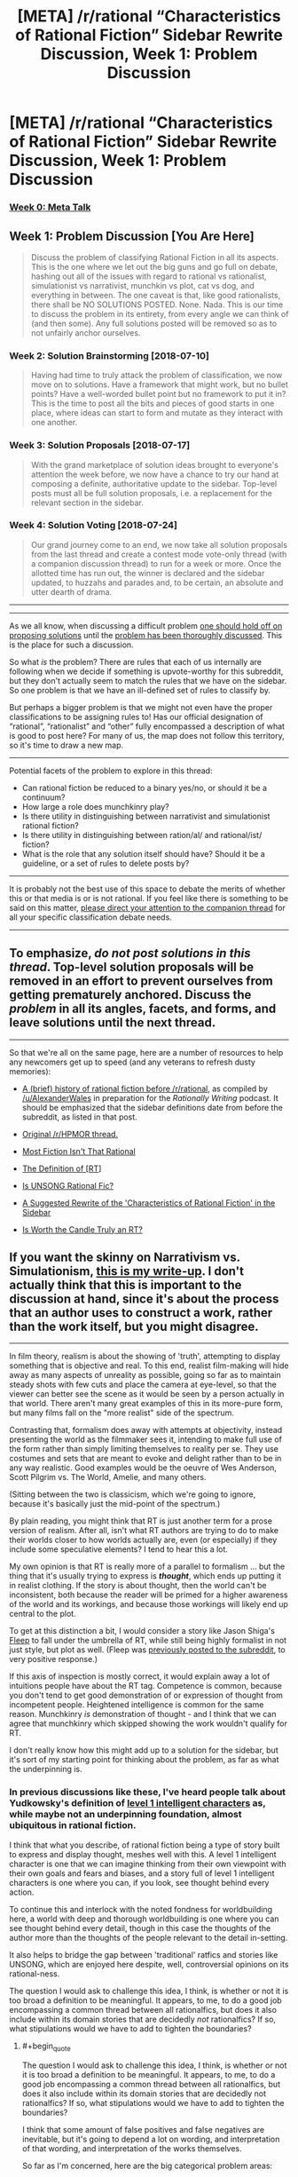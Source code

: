 #+TITLE: [META] /r/rational “Characteristics of Rational Fiction” Sidebar Rewrite Discussion, Week 1: Problem Discussion

* [META] /r/rational “Characteristics of Rational Fiction” Sidebar Rewrite Discussion, Week 1: Problem Discussion
:PROPERTIES:
:Author: ketura
:Score: 41
:DateUnix: 1530637039.0
:END:
*** [[https://www.reddit.com/r/rational/comments/8u1vzj/meta_rrational_characteristics_of_rational][Week 0: Meta Talk]]
    :PROPERTIES:
    :CUSTOM_ID: week-0-meta-talk
    :END:
** Week 1: Problem Discussion [You Are Here]
   :PROPERTIES:
   :CUSTOM_ID: week-1-problem-discussion-you-are-here
   :END:

#+begin_quote
  Discuss the problem of classifying Rational Fiction in all its aspects.  This is the one where we let out the big guns and go full on debate, hashing out all of the issues with regard to rational vs rationalist, simulationist vs narrativist, munchkin vs plot, cat vs dog, and everything in between.  The one caveat is that, like good rationalists, there shall be NO SOLUTIONS POSTED. None. Nada. This is our time to discuss the problem in its entirety, from every angle we can think of (and then some). Any full solutions posted will be removed so as to not unfairly anchor ourselves.
#+end_quote

*** Week 2: Solution Brainstorming [2018-07-10]
    :PROPERTIES:
    :CUSTOM_ID: week-2-solution-brainstorming-2018-07-10
    :END:

#+begin_quote
  Having had time to truly attack the problem of classification, we now move on to solutions.  Have a framework that might work, but no bullet points? Have a well-worded bullet point but no framework to put it in?  This is the time to post all the bits and pieces of good starts in one place, where ideas can start to form and mutate as they interact with one another.
#+end_quote

*** Week 3: Solution Proposals [2018-07-17]
    :PROPERTIES:
    :CUSTOM_ID: week-3-solution-proposals-2018-07-17
    :END:

#+begin_quote
  With the grand marketplace of solution ideas brought to everyone's attention the week before, we now have a chance to try our hand at composing a definite, authoritative update to the sidebar.  Top-level posts must all be full solution proposals, i.e. a replacement for the relevant section in the sidebar.
#+end_quote

*** Week 4: Solution Voting [2018-07-24]
    :PROPERTIES:
    :CUSTOM_ID: week-4-solution-voting-2018-07-24
    :END:

#+begin_quote
  Our grand journey come to an end, we now take all solution proposals from the last thread and create a contest mode vote-only thread (with a companion discussion thread) to run for a week or more.  Once the allotted time has run out, the winner is declared and the sidebar updated, to huzzahs and parades and, to be certain, an absolute and utter dearth of drama.
#+end_quote

--------------

--------------

As we all know, when discussing a difficult problem [[https://www.lesswrong.com/posts/uHYYA32CKgKT3FagE/hold-off-on-proposing-solutions][one should hold off on proposing solutions]] until the [[http://www.hpmor.com/chapter/25#Act_4][problem has been thoroughly discussed]].  This is the place for such a discussion.

So what /is/ the problem?  There are rules that each of us internally are following when we decide if something is upvote-worthy for this subreddit, but they don't actually seem to match the rules that we have on the sidebar.  So one problem is that we have an ill-defined set of rules to classify by.

But perhaps a bigger problem is that we might not even have the proper classifications to be assigning rules to!  Has our official designation of “rational”, “rationalist” and “other” fully encompassed a description of what is good to post here?  For many of us, the map does not follow this territory, so it's time to draw a new map.

--------------

Potential facets of the problem to explore in this thread:

- Can rational fiction be reduced to a binary yes/no, or should it be a continuum?
- How large a role does munchkinry play?
- Is there utility in distinguishing between narrativist and simulationist rational fiction?
- Is there utility in distinguishing between ration/al/ and rational/ist/ fiction?
- What is the role that any solution itself should have?  Should it be a guideline, or a set of rules to delete posts by?

--------------

It is probably not the best use of this space to debate the merits of whether this or that media is or is not rational.  If you feel like there is something to be said on this matter, [[https://www.reddit.com/r/rational/comments/8vtsyb/meta_rrational_characteristics_of_rational][please direct your attention to the companion thread]] for all your specific classification debate needs.

--------------

** To emphasize, /do not post solutions in this thread/.  Top-level solution proposals will be removed in an effort to prevent ourselves from getting prematurely anchored.  Discuss the /problem/ in all its angles, facets, and forms, and leave solutions until the next thread.
   :PROPERTIES:
   :CUSTOM_ID: to-emphasize-do-not-post-solutions-in-this-thread.-top-level-solution-proposals-will-be-removed-in-an-effort-to-prevent-ourselves-from-getting-prematurely-anchored.-discuss-the-problem-in-all-its-angles-facets-and-forms-and-leave-solutions-until-the-next-thread.
   :END:

--------------

So that we're all on the same page, here are a number of resources to help any newcomers get up to speed (and any veterans to refresh dusty memories):

- [[https://www.reddit.com/r/rational/comments/4s4mez/rationally_writing_episode_0_history/d57g3z0/][A (brief) history of rational fiction before /r/rational]], as compiled by [[/u/AlexanderWales]] in preparation for the /Rationally Writing/ podcast.  It should be emphasized that the sidebar definitions date from before the subreddit, as listed in that post.

- [[https://www.reddit.com/r/HPMOR/comments/1rkkam/in_light_of_the_recent_slew_of_recommendations/][Original /r/HPMOR thread.]]

- [[https://www.reddit.com/r/rational/comments/2jmwwq/most_fiction_isnt_that_rational/][Most Fiction Isn't That Rational]]

- [[https://www.reddit.com/r/rational/comments/6gd97l/meta_the_definition_of_rt/][The Definition of [RT]]]

- [[https://www.reddit.com/r/rational/comments/4sv6te/meta_is_unsong_rational_fic/][Is UNSONG Rational Fic?]]

- [[https://www.reddit.com/r/rational/comments/6s2cad/meta_a_suggested_rewrite_of_the_characteristics/][A Suggested Rewrite of the 'Characteristics of Rational Fiction' in the Sidebar]]

- [[https://www.reddit.com/r/rational/comments/8t6lw4/rt_is_worth_the_candle_truly_an_rt/][Is Worth the Candle Truly an RT?]]


** If you want the skinny on *Narrativism vs. Simulationism*, [[https://docs.google.com/document/d/1m9AfeqVGDHDY5ldctk444LNCt4V33ffl2DWCqQo7zLc/edit?usp=sharing][this is my write-up]]. I don't actually think that this is important to the discussion at hand, since it's about the process that an author uses to construct a work, rather than the work itself, but you might disagree.

--------------

In film theory, realism is about the showing of 'truth', attempting to display something that is objective and real. To this end, realist film-making will hide away as many aspects of unreality as possible, going so far as to maintain steady shots with few cuts and place the camera at eye-level, so that the viewer can better see the scene as it would be seen by a person actually in that world. There aren't many great examples of this in its more-pure form, but many films fall on the "more realist" side of the spectrum.

Contrasting that, formalism does away with attempts at objectivity, instead presenting the world as the filmmaker sees it, intending to make full use of the form rather than simply limiting themselves to reality per se. They use costumes and sets that are meant to evoke and delight rather than to be in any way realistic. Good examples would be the oeuvre of Wes Anderson, Scott Pilgrim vs. The World, Amelie, and many others.

(Sitting between the two is classicism, which we're going to ignore, because it's basically just the mid-point of the spectrum.)

By plain reading, you might think that RT is just another term for a prose version of realism. After all, isn't what RT authors are trying to do to make their worlds closer to how worlds actually are, even (or especially) if they include some speculative elements? I tend to hear this a lot.

My own opinion is that RT is really more of a parallel to formalism ... but the thing that it's usually trying to express is */thought/*, which ends up putting it in realist clothing. If the story is about thought, then the world can't be inconsistent, both because the reader will be primed for a higher awareness of the world and its workings, and because those workings will likely end up central to the plot.

To get at this distinction a bit, I would consider a story like Jason Shiga's [[http://www.shigabooks.com/fleep.php][Fleep]] to fall under the umbrella of RT, while still being highly formalist in not just style, but plot as well. (Fleep was [[https://www.reddit.com/r/rational/comments/2eld3m/fleep_a_man_wakes_in_a_strange_phone_booth/][previously posted to the subreddit]], to very positive response.)

If this axis of inspection is mostly correct, it would explain away a lot of intuitions people have about the RT tag. Competence is common, because you don't tend to get good demonstration of or expression of thought from incompetent people. Heightened intelligence is common for the same reason. Munchkinry /is/ demonstration of thought - and I think that we can agree that munchkinry which skipped showing the work wouldn't qualify for RT.

I don't really know how this might add up to a solution for the sidebar, but it's sort of my starting point for thinking about the problem, as far as what the underpinning is.
:PROPERTIES:
:Author: alexanderwales
:Score: 17
:DateUnix: 1530638220.0
:END:

*** In previous discussions like these, I've heard people talk about Yudkowsky's definition of [[http://yudkowsky.tumblr.com/writing/level1intelligent][level 1 intelligent characters]] as, while maybe not an underpinning foundation, almost ubiquitous in rational fiction.

I think that what you describe, of rational fiction being a type of story built to express and display thought, meshes well with this. A level 1 intelligent character is one that we can imagine thinking from their own viewpoint with their own goals and fears and biases, and a story full of level 1 intelligent characters is one where you can, if you look, see thought behind every action.

To continue this and interlock with the noted fondness for worldbuilding here, a world with deep and thorough worldbuilding is one where you can see thought behind every detail, though in this case the thoughts of the author more than the thoughts of the people relevant to the detail in-setting.

It also helps to bridge the gap between 'traditional' ratfics and stories like UNSONG, which are enjoyed here despite, well, controversial opinions on its rational-ness.

The question I would ask to challenge this idea, I think, is whether or not it is too broad a definition to be meaningful. It appears, to me, to do a good job encompassing a common thread between all rationalfics, but does it also include within its domain stories that are decidedly /not/ rationalfics? If so, what stipulations would we have to add to tighten the boundaries?
:PROPERTIES:
:Author: InfernoVulpix
:Score: 11
:DateUnix: 1530643753.0
:END:

**** #+begin_quote
  The question I would ask to challenge this idea, I think, is whether or not it is too broad a definition to be meaningful. It appears, to me, to do a good job encompassing a common thread between all rationalfics, but does it also include within its domain stories that are decidedly not rationalfics? If so, what stipulations would we have to add to tighten the boundaries?
#+end_quote

I think that some amount of false positives and false negatives are inevitable, but it's going to depend a lot on wording, and interpretation of that wording, and interpretation of the works themselves.

So far as I'm concerned, here are the big categorical problem areas:

- Author tracts espousing a particular philosophy or issue position, especially when done Socratically
- Historical (or other "realist") fiction
- Sherlock Holmes
- Works with good worldbuilding which mostly sits in the background of the actual plot and characters
- Works with inconsistent levels of RT
- [[https://tvtropes.org/pmwiki/pmwiki.php/Main/FairPlayWhodunnit][Fair-Play Whodunnits]]

(Note that these are just the areas I think are definitionally thorny.)

If we define RT as being (primarily) about form, rather than subject matter, plot, or characters directly, we can make a better sliding scale, I think. Most stuff in the mystery genre gets excluded, because most are about the accumulation of information and evidence, rather than the application of thought to the problem - though there's allowance for specific works which /are/ about that. Intelligent characters who solve things with their intelligence without that intelligence actually being displayed or followed (Reed Richards, Iron Man, Sherlock Holmes) get cut out, regardless of how plausible or rule-following that off-camera intelligence might be.
:PROPERTIES:
:Author: alexanderwales
:Score: 6
:DateUnix: 1530667601.0
:END:

***** #+begin_quote

  - [[https://tvtropes.org/pmwiki/pmwiki.php/Main/FairPlayWhodunnit][Fair-Play Whodunnits]]
#+end_quote

I don't have any comments on your main point, but I would consider Fair-Play Whodunnits to be rational fiction or at least close enough to it that we shouldn't bother trying to craft our definition to exclude them.

The obvious caveat here is that I'm talking about a true Fair-Play Whodunnit, the TV-Tropes examples list is, as per usual, largely filled with things that are not examples of the trope.
:PROPERTIES:
:Author: Silver_Swift
:Score: 4
:DateUnix: 1530706227.0
:END:

****** I don't think that we should craft a definition that intentionally excludes them, but I think a True Definition will exclude most of them without actually having to try, because I don't think they're usually what we mean when we say "rational fiction", in the same way that I think "realist" works wouldn't be what we mean either.

I do enjoy Agatha Christie, but her books really don't seem to use the same part of the brain as other works that are definitively within the canon of accepted rational fiction. They don't produce the same feelings when read, I guess, at least for me. I'd be interested to know if other peoples' experience differs, beyond the categorical/definitional question.
:PROPERTIES:
:Author: alexanderwales
:Score: 2
:DateUnix: 1530844078.0
:END:


*** I think this is an intriguing way to classify many common problems. I have difficulties coming up with problematic examples.

What about stories that focus not on individual characters but rather on entire societies? Say, a story that shows (through various protagonists) a society evolving (in a consistent, well thought-out fashion) towards a transhumanistic ideal? Not a lot of thinking to be had there (some key-decisions maybe, but I am thinking of the large-scale stuff being more central).
:PROPERTIES:
:Author: suyjuris
:Score: 3
:DateUnix: 1530739587.0
:END:

**** I think my contention would be that classification gets problematic when you start talking about events or characters, rather than the prose itself.

Imagine a story about a detective that talks to a lot of people about a case he's trying to solve, but whose internal thoughts are almost entirely opaque to us, or only very vaguely guessable by the questions that he asks and the actions that he takes. When you get to the end of the work, the detective says "Ah ha! I've got it!" and then explains how he arrived at the solution.

Now imagine that /same/ story, with all the same dialogue and plot beats, but we follow the detective's line of thinking the entire way through, and when he says "Ah ha! I've got it!", that's the product of all the thought that you've seen on display across the pages.

I don't think that I would put forth that the first example ought to be outright disqualified, but the second definitely seems like more what we mean when we use the RT tag.

(Obviously you could turn the second story into the first, but you couldn't necessarily turn the first story into the second, because it might be that the plot beats, characterization, etc. weren't written the way they were because of honest attempts at writing internal thoughts, and instead were more motivated by the author wanting to conceal things from the reader for that "Ah ha!" moment at the end. And there would be some obvious problems with pacing and narrative structure in moving between the two, so I'm not saying that it would be a good idea.)

As far as this goes toward answering your question ... I can imagine someone working really hard on a hard science fiction transhumanist setting, and then writing a novel set there which was nothing more than petty drama between characters. I can imagine that would go over with the audience on this subreddit fairly well, in part due to genre preferences, and in part due to the value placed on worldbuilding, but it's not what I would classify as rational fiction if the work and thought that went into the setting is all background to an actual text that has none of that thought on display, except, perhaps, by inference.
:PROPERTIES:
:Author: alexanderwales
:Score: 4
:DateUnix: 1530745517.0
:END:


*** Hypothesis: there's a potential superstimulus that one could create for this “formalism of thought,” such that the resulting work would delight the members of this community, even though it was objectively bad by any other measure of fiction. Something that might be described as “ASMR video: the inside of someone's head when working out a difficult problem.”

It might be important to distinguish whether the community cares “what's good for it” (i.e. cares about its RT fiction being /good fiction/), or whether we're just here to suck the thinky juices out of works, whatever their quality.

By analogy to non-fiction prose: the Sequences, SSC blog posts, etc. are “rationalist prose”---but what percentage of people here read them to grow/discuss/etc.; and what percentage just read them as a communally-anointed font of insight porn?

If there are large numbers of both groups, it might be better to serve their needs separately, rather than to ask what we all, collectively, want.
:PROPERTIES:
:Author: derefr
:Score: 2
:DateUnix: 1530917079.0
:END:


*** The start of enter the void seems like a good example of realism. You even blink with the character
:PROPERTIES:
:Author: RMcD94
:Score: 1
:DateUnix: 1530660870.0
:END:


** What do we do with professionally-published works? Especially ones that are realistic or historical fiction?

Celia Grant's "[[https://www.amazon.com/gp/product/0553593838][A Lady Awakened]]" is a historical romance with a level-headed protagonist. The characters seem about as [[http://yudkowsky.tumblr.com/writing/level1intelligent][Level 1 intelligent]] as the characters in the works that get frequently posted here.

Even though the characters are mostly rational, I wouldn't expect books like "A Lady Awakened" to be a particularly popular among the subreddit. Maybe a romance novel would be interesting as a one-off. But in practice, there's a big filter on genre (historical romance vs. fantasy deconstruction) and publication format (book vs web-serial).

This leads to a disconnect.

If we add "... web-published serials about fantasy deconstructions" to the sidebar, we've lost a core idea.

If we don't add that, then we're not really filtering on "is rationalist" but "is interesting to the sub." And, in the latter case, who cares about the precise definition we put on the right hand side?
:PROPERTIES:
:Author: Kinoite
:Score: 14
:DateUnix: 1530646828.0
:END:

*** I would not be against more talk about published works that happen to be rational on this subreddit (or even talking about what parts of such works are rational, as already occasionally happens). I would expect these sort of things to be eclipsed by talk about web serials, mostly because those stories receive updates much more often, but I don't see a reason to exclude them a-priori.

Different genres is a more interesting problem, because I agree with your assessment that historical romance novels are unlikely to be interesting to a majority of the people on this subreddit. I think it's probably still better to not exclude those a-priori either. Just leave it as a known distinction between theory and practice; stories from other genres are absolutely welcome, they'll just stand out a bit as a-typical against all the fantasy/sci-fi stories.

And hey, maybe at some point [[/u/AlexanderWales]] writes a rational Pride and Prejudice fanfic that becomes so popular that in a year or two the entire subreddit is dedicated to rational historical romance novels. I'd be ok with that.
:PROPERTIES:
:Author: Silver_Swift
:Score: 6
:DateUnix: 1530710036.0
:END:

**** Pride and Prejudice wouldn't actually take all that much work to turn into rational fiction (per my own sense of the genre). The plot is more or less fine, the characters are more or less fine, all you'd really need to change is the internal narration, and then make tweaks to the characters to fit. It's already a book that's about social expectations, conflicts of values, updating based on new information, etc., I mostly think that it's the lens that would make most of us say "nope, not rational fiction", rather than the genre or plot.

(Granted, this subreddit definitely has its preferences in terms of genre and plot, but I don't at all think that love stories and regency dramas would be instantly discounted, so long as they took the right form.)
:PROPERTIES:
:Author: alexanderwales
:Score: 3
:DateUnix: 1531086551.0
:END:


*** Perhaps it would be useful to distinguish between "rational" the genre (which "A Lady Awakened" could go in) and "rational" the subreddit, which is primarily web-published serials about fantasy deconstructions. In that case, it could still be good for us to define the genre, and then limit the subreddit to the intersection of the genre and "web-published serials about fantasy."
:PROPERTIES:
:Author: gbear605
:Score: 3
:DateUnix: 1530674373.0
:END:


*** I'd have nothing against published works being discussed here, especially if followed with links to epub torrents.
:PROPERTIES:
:Author: appropriate-username
:Score: 1
:DateUnix: 1530723483.0
:END:

**** Let's not go around promoting illegal (or questionably legal depending on where you live) practices.

Unless there are legal, author approved, ebook torrents going around, of course, but I don't think that is the case for most published works.
:PROPERTIES:
:Author: Silver_Swift
:Score: 2
:DateUnix: 1530725034.0
:END:

***** Why not? If someone who can't pay for it steals a book or someone steals a book but sends a donation to the author, stealing the book wouldn't be immoral. And AFAIK admins don't ban subreddits with no warning for a few comments/posts of this nature.
:PROPERTIES:
:Author: appropriate-username
:Score: 1
:DateUnix: 1530725387.0
:END:

****** #+begin_quote
  If someone who can't pay for it steals a book or someone steals a book but sends a donation to the author, stealing the book wouldn't be immoral.
#+end_quote

True, but I strongly suspect these two cases are not the most common ways ebook torrents get used, especially since ebooks aren't nearly as expensive as (for instance) video games.
:PROPERTIES:
:Author: Silver_Swift
:Score: 2
:DateUnix: 1530728842.0
:END:

******* So then the moral failing lies with someone who used a torrent immorally, not with one who posted the link to it.
:PROPERTIES:
:Author: appropriate-username
:Score: 2
:DateUnix: 1530729151.0
:END:

******** That's a very individualist moral perspective, and you're going to run into a lot of utilitarians here.

Utilitarianism assigns moral weight to someone's actions not just on what they do or what consequences that they intend, but also upon unintended consequences that should have been foreseeable (and willful ignorance is generally not a valid defense, as a foreseeable consequence of that is unforeseen consequences to your actions).

For a utilitarian, posting a link ---knowing that, by doing so, you'll be enabling others, who would not have otherwise committed a moral failing, to do so --- can /absolutely/ be a moral failing in itself.

And, again, although I haven't conducted a survey, I'll make an educated guess and say there are probably more utilitarians than individualists here.
:PROPERTIES:
:Author: Nimelennar
:Score: 6
:DateUnix: 1530739651.0
:END:

********* Wherever those utilitarians think torrenting is a moral failing is a different question, though.
:PROPERTIES:
:Author: melmonella
:Score: 2
:DateUnix: 1530822096.0
:END:


********* So how would a utilitarian only make sure those people who would've never bought the book click their link?
:PROPERTIES:
:Author: appropriate-username
:Score: 0
:DateUnix: 1530745745.0
:END:

********** If there is no practical way to do so they don't. If the choice is between:

1. A world in which both people that can't afford to pay for books and people that can afford to pay but don't want to have access to torrents.
2. A world in which neither of those groups have access to torrents.

Then a good consequential does some reasoning and decides whether the gained utility from providing access to books to the people that can't pay for them is worth the lost utility from writers not getting paid for their work (and there thus being less full time writers and less high quality books).

I think that the group of people that cannot afford to pay €5,- for an ebook is small enough that the balance tips in favor of having more full time writers.
:PROPERTIES:
:Author: Silver_Swift
:Score: 3
:DateUnix: 1530776785.0
:END:


******** That's the old "I don't kill people; I just sell illegal guns to criminals." logic. Said gun dealer isn't morally exempt, though there's most likely debate over how much moral responsibility they hold.
:PROPERTIES:
:Author: Kishoto
:Score: 5
:DateUnix: 1530741723.0
:END:

********* Do you think it'd be fair to say that the majority of the moral failing lies on whoever downloaded a book illegally when they would've otherwise bought it?
:PROPERTIES:
:Author: appropriate-username
:Score: 1
:DateUnix: 1530745659.0
:END:

********** Majority yes, but majority in a sense more along the lines of 65-35 as opposed to 90-10.
:PROPERTIES:
:Author: Kishoto
:Score: 2
:DateUnix: 1530751074.0
:END:


** Hello, author of /Aeromancer/ here!

Let me tell you what brought me here and what nearly drove me away.

Two discussions stick out in my mind for what I consider positive, and then less so. There was a thread about a rational Wakanda, and within there was a brief discussion about how to rationalize it further. The topic was how the choosing of kings was irrational. I loved how someone asked to define why they thought it was irrational, and how it /could/ be defined as rational (warring tribe, the strongest person becomes king & becomes panther simultaneously). The discussion ended in an agreement that the movie demonstrated the flaws of the ascension system, and that to be rational they should have changed it at the end. I liked this discussion a lot because it provided solutions and more meaty stuff (including an attempt to rationalize the opposing side), rather than a simple "it's that way because the plot demanded it!"

The other discussion was regarding Batman: The Dark Knight. If my memory serves me correctly, the statement was that the movie was irrational because the Joker was marked in the "evil for the sake of evil" category. I disliked this train of thought, and don't think a story is immediately irrational because of that. How characters respond to irrationality can make the story even more rational.

I made an account and came to this sub a few months ago because I enjoyed seeing the discussions around MoL and discovered WtC here. I liked how they told their stories. I decided to write my own and post it here.

After posting two chapters, I nearly left lol

I was told that my first chapter was irrational because a motive for a character wasn't expressed (the counselor), and that a magic style happened that wasn't defined earlier in the chapter. (Both of which were brought to attention the next chapter, or at a later chapter.)

For my second chapter, I was told my story was irrational because the characters didn't react to something in a realistic way. I asked to further define what the poster meant, and he simply wanted the character to be angrier or more scared. What's ironic about that is that I had recently come off of a post in [[/r/askreddit][r/askreddit]] regarding the Haiwain Missle Crisis that happened in January. The question? How did people react when they got the news a missile was inbound and could kill them.

The reactions were /so/ different with each person. Some filled their tubs with water, others ran red lights. But then you have the grandma who was making toast, got the message, then asked the grandchild if they wanted jam on the bread. Another person was on the toilet and swiped the message away, thinking "oh well". A third was sleeping, saw the notification, and decided to keep sleeping.

The problem with defining a rational story is that everyone has their own subjective opinion on what it is. It might be better to think of a story along the lines of /how/ rational is it, rather than /is it/ rational. Some people may enjoy an 80% rational fiction and think it belongs here, but another would think otherwise.

(Granted, I don't have a definition on what is considered 80% rational, only that the number /does/ exist in each person, but it varies greatly.)
:PROPERTIES:
:Author: Gelifyal
:Score: 16
:DateUnix: 1530641075.0
:END:

*** #+begin_quote
  The other discussion was regarding Batman: The Dark Knight. If my memory serves me correctly, the statement was that the movie was irrational because the Joker was marked in the "evil for the sake of evil" category. I disliked this train of thought, and don't think a story is immediately irrational because of that. How characters respond to irrationality can make the story even more rational.
#+end_quote

I think this is one of the big weaknesses of the current sidebar definition; it's overspecific. You can /for sure/ write a rational zombie story, as with any Man vs Nature story. You could write a rational story about engineers diagnosing an engine failure! So why, when an antagonist gets added in, do they need to not be just evil? Besides that, the current definitions don't even cut to the core of the problem, because "beliefs and values" can be pretty dumb, and also isomorphic to "evil for the sake of evil". A sadist values the suffering of others; does that make a horror story "more rational" than if the villain's motives are simply unexplained?

Now, I would argue that it's generally good writing to have a well-thought-out antagonist, and if you're writing rational fiction, then the focus of your story probably shouldn't be on the motives of someone who's simply insane ... which cuts out a lot of space to work within. And even if the antagonist is "plain" evil, they need to be /consistent/ in their goals, skills, and methods, as otherwise everything becomes arbitrary and immune from thought.
:PROPERTIES:
:Author: alexanderwales
:Score: 8
:DateUnix: 1530642644.0
:END:

**** I suspect that part of the reason for it to have been on the sidebar in the past is that it helps with the "if you give Frodo a lightsaber, you have to give Sauron a deathstar" thing. If you make Frodo rational, you have to make Sauron rational or else Frodo easily wins. Obviously, there are better ways to make it work besides making the antagonist evil, but it is a tool that many rational fics use (most notable, HPMOR).
:PROPERTIES:
:Author: gbear605
:Score: 6
:DateUnix: 1530673990.0
:END:

***** This is a valid point, but only necessarily a problem with fanfiction, I think.

When writing fanfiction, there already /exists/ a way that the main character can win. If you just buff the MC, (by making them rational) then the villain should, if they aren't buffed in some way, lose even more easily than in the original work, which sorta kills the conflict.

Naturally, this could be solved by buffing the antagonist in other ways, or adding other handicaps to the MC, but making the villain rational has a poetic symmetry to it, and I can see why this is done.

In a world created from scratch where the MC is designed with rational traits to begin with, you could just create a whole different power dynamic from the beginning, which could even more easily not entail rationality for everyone, if you so pleased.
:PROPERTIES:
:Author: Roneitis
:Score: 7
:DateUnix: 1530680314.0
:END:


*** Responding to two of your posts at the same time:

#+begin_quote
  How characters respond to irrationality can make the story even more rational.
#+end_quote

and

#+begin_quote
  A veteran banker who knows the ins and out, have them hold the idiot ball, that is the irrational part that puts me off, not stupid characters.
#+end_quote

I think there is a very important point here: the way we use the word rational when describing stories and the way we use it when describing people in the real world are different. (This is not unusual btw, just look at the Fantasy genre, if you take that name literally, /every/ story would fall into that genre).

Real world people very often act irrational, but they act irrational in realistic ways, not in ways that are convenient for the plot. Of course a rational story can include irrational characters (and almost all of them do), it should just make clear to the reader why the actions of that character are completely reasonable and utterly normal /from the perspective and worldview of that character/.

I think I disagree with you about the Joker, though. The irrationality of the Joker is not the common irrationality that real world people exhibit. The sum total of the Jokers characterization in the movie is that he "just wants to see the world burn". The story does not evoke empathy for the Joker in the way that it does for Two-Face or Ra's Al-Gul (both of whom could, with a little steelmanning, be perfectly valid antagonists for a rational story), it does not allow you to see the world from his perspective and understand why he is doing the things he is doing. We're just supposed to accept that some people are just evil, period.

That's what the current definition in the sidebar is (badly) arguing against and it is something that I think should be reflected in whatever new definition we come up with here.
:PROPERTIES:
:Author: Silver_Swift
:Score: 5
:DateUnix: 1530709016.0
:END:

**** #+begin_quote
  Real world people very often act irrational, but they act irrational in realistic ways...it should just make clear to the reader why the actions of that character are completely reasonable and utterly normal /from the perspective and worldview of that character./
#+end_quote

This is where our definitions start to get subjective. If something is realistic and is completely reasonable, then why would it ever be classified as irrational?

My veteran banker holding the idiot ball example would be something irrational to me. There was no reason for him to be idiotic. But add in a few things, like a recent wife's death, or lack of sleep, then suddenly his idiot ball moment has be /rationalized/, and therefore is no longer irrational. To me, having that plausible reason makes all the difference whether I consider something irrational or not, and whether it pulls me out of the story to say /seriously?/

#+begin_quote
  I think I disagree with you about the Joker...it does not allow you to see the world from his perspective and understand why he is doing the things he is doing
#+end_quote

I believe he wanted to show people that they were as twisted as him (Batman said this during the climax). Even without knowing any other background or sob story, that line of thought intrigued me and never pulled me out of the story to say /really?/
:PROPERTIES:
:Author: Gelifyal
:Score: 6
:DateUnix: 1530713256.0
:END:

***** #+begin_quote
  This is where our definitions start to get subjective. If something is realistic and is completely reasonable, then why would it ever be classified as irrational?
#+end_quote

You touch on something that I think is quite important: For me, being rational and being realistic are very different things, and the latter should not be used as an indicator of the former. Instead, actions should /feel/ realistic, whether or not that is actually the case. Would it be realistic for Voldemort to forget a rune and have his ritual blow up right before his final battle? Sure, mistakes happen and inconvenient timing is not actually that improbable. But it isn't rational, is it?

When I hear what a character is doing, I want to (eventually) think 'Yeah, that makes sense'. It does not really matter whether I can come up with a justification why they would do it (which is rarely difficult), if it does not make sense to me after I have read the whole thing I would not call it rational.
:PROPERTIES:
:Author: suyjuris
:Score: 6
:DateUnix: 1530718614.0
:END:

****** #+begin_quote
  Would it be realistic for Voldemort to forget a rune and have his ritual blow up right before his final battle? Sure, mistakes happen and inconvenient timing is not actually that improbable. But it isn't rational, is it?
#+end_quote

That's in the category of simply bad writing at this stage. It's been said many times that coincidences shouldn't solve problems (but can start them). The final baddie getting nerfed without action from the main character (or previous characterizations) would feel cheap. This applies to all genres.

We may disagree on how we define rational fiction, but the thing we seem to both be saying is that we don't want to step away from a moment in a story and say, "Hmm...really?"

How quickly we disconnect from a story depends on our tolerance level with each piece of work. Hence my original post stating that some may accept an 80% rational novel, while someone else might disconnect even sooner.
:PROPERTIES:
:Author: Gelifyal
:Score: 4
:DateUnix: 1530719733.0
:END:

******* #+begin_quote
  That's in the category of simply bad writing at this stage. It's been said many times that coincidences shouldn't solve problems (but can start them). The final baddie getting nerfed without action from the main character (or previous characterizations) would feel cheap. This applies to all genres.
#+end_quote

True. I do think that less extreme versions of my example appear more commonly in non-rational fiction than in the rational ones, but not because it /is/ unlikely, but rather because it /feels/ arbitrary.

Maybe a better example to show the disconnect would go in the other direction: The protagonist has a clever idea to solve a problem, using the resources that are available to them, with the writer setting up everything well in advance. I'm not talking about some crazy, convoluted scheme, but your good, old, two-step plan. However, a critical, unpredictable misfortune forces them to adapt.

I do not think that throwing obstacles in the form of 'bad luck' in front of the protagonist is necessarily bad writing. Also, it can certainly be realistic; things go wrong without good reason all the time. However, I believe it would not be rational.
:PROPERTIES:
:Author: suyjuris
:Score: 2
:DateUnix: 1530741645.0
:END:

******** #+begin_quote
  I do not think that throwing obstacles in the form of 'bad luck' in front of the protagonist is necessarily bad writing. Also, it can certainly be realistic; things go wrong without good reason all the time. However, I believe it would not be rational.
#+end_quote

The way I read this, you want victories for both the good guys and the bad guys to be earned (ie. be a direct consequence of their actions, rather than coming from a lucky break). Or conversely, all setbacks in a rational story, both for the good guys and the bad guys, are due to enemy action. Is this a fair summary of your position?

If so, how does that work for stories where the antagonist is non-anthropomorphic (like the rational zombie apocalypse story mentioned above), would those stories be disqualified by default?
:PROPERTIES:
:Author: Silver_Swift
:Score: 3
:DateUnix: 1530796754.0
:END:

********* #+begin_quote
  The way I read this, you want victories for both the good guys and the bad guys to be earned [...]. Or conversely, all setbacks in a rational story, both for the good guys and the bad guys, are due to enemy action. Is this a fair summary of your position?
#+end_quote

Yes, I do agree with that sentiment.

#+begin_quote
  If so, how does that work for stories where the antagonist is non-anthropomorphic [...], would those stories be disqualified by default?
#+end_quote

I feel that I do not fully understand your question. In this example, the antagonist (e.g. the zombie horde) would not 'earn' their victories, but the story presumably does not focus on them. The protagonist is free to intelligently overcome the obstacles, which are not posed by an adversary, but rather the environment. So, I would say that earning your victories by beating out an intelligent, non-underpowered anthropomorphic adversary is certainly one way for a story to be rational, but winning against a dumb, overpowered world works fine as well: The solution has to be clever, the problem may be stupid.

If the author chooses to write long parts about the overwhelming force and easy victories of the zombie horde, than those parts would be disqualified.
:PROPERTIES:
:Author: suyjuris
:Score: 3
:DateUnix: 1530812926.0
:END:

********** #+begin_quote
  The solution has to be clever, the problem may be stupid.
#+end_quote

That's what I was asking for and I guess I fully agree with you. From your earlier post I kinda got the impression that you thought rational stories should only be about a battle of wits between smart protagonists and smart antagonists, but that didn't fully click, so I figured I'd ask (maybe I did so in too roundabout a way).
:PROPERTIES:
:Author: Silver_Swift
:Score: 3
:DateUnix: 1530814391.0
:END:


*** #+begin_quote
  How characters respond to irrationality can make the story even more rational.
#+end_quote

Another example is the response to Lee's unwavering nationalism in Waves Arisen, when Naruto sees him just before the ending scene.
:PROPERTIES:
:Author: gbear605
:Score: 5
:DateUnix: 1530673871.0
:END:


*** I have to deal with irrationality at work every day. Because stupid, be stupid. Having an irrational character should not strike you from the list of rationality. You're story needs to recover from it and the main character should still respond rationaly (I recommend loss of alcohol).
:PROPERTIES:
:Author: icesharkk
:Score: 2
:DateUnix: 1530674780.0
:END:

**** Unless my story is Batman, the irrational character doesn't belong to me!

But I found it interesting how you used the phrase "recover" when the idea of an irrational character is introduced. People being stupid isn't irrational if it fits their character. A farmer suddenly working at a bank will still be considered ignorant after a year's experience when compared to the veteran. That is still in the realms of rationality.

A veteran banker who knows the ins and out, have them hold the idiot ball, /that/ is the irrational part that puts me off, not stupid characters.
:PROPERTIES:
:Author: Gelifyal
:Score: 5
:DateUnix: 1530677006.0
:END:


** The most useful portion of the survey thrown together last week was the one-word description portion that asked for people to check as many boxes as they'd like to fill in what they thought should be on the subreddit.

[[https://cdn.discordapp.com/attachments/196309529850281984/463588696663261185/What_one-word_description_describes_the_sort_of_fiction_you_expect_to_find_on_the_subreddit__Select_.png][You can find a pretty graph here.]]

(I didn't put it in the OP due to botched methodology, but if you'd like to see the rest of the results of the survey you can find links [[https://www.reddit.com/r/rational/comments/8vtsyb/meta_rrational_characteristics_of_rational][in the companion thread]]).
:PROPERTIES:
:Author: ketura
:Score: 6
:DateUnix: 1530637064.0
:END:


** Damn it, I meant to prepare this post yesterday and just forgot. So we'll do it live! I think we can all agree that there is such a thing as a "rational story" which makes it stand out from other fiction, otherwise, why are we even here? Therefore, determining the best ways to determine this quality is a worthy goal of the community.

Anyway...

*A Hilariously Brief Overview*

There will be different ideologies present which must be accounted for, such as some users arguing for a definition which measures an idealized but nonexistent rationalfic and other users who desire a definition with specific results when used to measure existing popular stories. There may even be meta-level disagreement about the role of the sidebar and its utility in a subreddit, which I think should be avoided as besides the point. Here's a few ways it could go:

- *Narrow Defintion* argues for a set of definitions and traits, or a single definition, which stories pass or fail. The purpose is to efficiently judge whether or not a story fits according to obvious metric. I don't think this one will fly because it is, unsurprisingly, too narrow in scope and inadequate the task considering the abundant stories available for catalog.

- *Checklist* format tries to give a list of traits which stories may or may not contain. The primary difference between the Narrow and the Checklist is that this are allows stories to seriously violate one or more of these traits and still be judged "rational" if the successfully pass the other tests. This is most similar to the current sidebar and I don't expect it significantly improve the situation. It inevitably leads to bickering over the exact traits and definitions so enshrined and leaves out qualities which were not articulated in those definitions.

- *Whatever Is Most Upvoted*, aka Mob Rule. Not to disparage mobs, but I don't think this is what we are looking for to base the sidebar by sorting by top/all-time and just taking the top ten entries as the gold standard (no offense, MoL).

Notably, those who want the definitions to stay the same are excluded, and should be. As a matter of policy, there should be no option given for inaction, or else it is likely that option will result if the other groups do not come to some sort of compromise.

*II: My Personal Opinion*

[[https://www.reddit.com/r/HPMOR/comments/1rkkam/in_light_of_the_recent_slew_of_recommendations/][I was here before the sub was founded]], so I would like to think I have at least some amount of understanding.

First, I am /not/ sure that there is a major difference between *rational* and *rationalist* fiction. The existing divide is merely an artifact of insufficient data and would not remain if there were 10,000x times as many rationalfics to properly explore the spectrum. However, [[https://www.reddit.com/r/rational/comments/2txg42/metad_they_should_have_sent_a_poet/][I wrote a long time ago]] about my opinion that what makes rational stories rational. It's kind of an alternate view that doesn't work particularly well with the usual traits and definitions, so I can't expect it to be shared by the other users. Essentially, a story, but certainly a rational story, /can have/ and /should have/ a thesis, even if it subtle, emotional, and never actually stated. If this thesis is upheld through the story, it is rational. This is, I think, one of the best ways to generalize the notion of rational fiction outside a tiny internet community with a very specific taste. This metric can works the community loves but doesn't count as rational such as /Worm/ and group it with definitive works like /Methods/. I don't think I'll ever come to love a definiton which divides these two stories which outwardly have so little in common, because for me they certainly possess that "quality" which them stand out fro, the stories I've read. (this may have the side effect of including Tengen Toppa Gurren Lagaan/ I'm not a complaining). I'm sure I'm failing to describe what exactly I mean by this sort of "premis/thesis/conclusion", and I can only say that I have to give it more specifc thought and elaboration, but most of it is in the "They Should Have Sent A Poet" post linked above.

You may respond that "Isn't that just the fallacy of 'Rational Fiction is Good Fiction'?" To which the answer is clearly no. Countless beloved and excelletn stories don't try to stick to a premise and theme.

You may respond that this definition has nothing really to do with the traits currently taken to describe rational fiction. I don't have a strong response to this, other than "I'm sure they will work together". I heard somewhere that the goal of fantasy is to engage you emotionally, while the goal of science fiction is to engage you intellectually. The best rational fiction can do both, but I have yet to be able to articulate how or why. Still working on that part.
:PROPERTIES:
:Author: AmeteurOpinions
:Score: 7
:DateUnix: 1530641098.0
:END:

*** #+begin_quote
  Essentially, a story, but certainly a rational story, can have and should have a thesis, even if it subtle, emotional, and never actually stated
#+end_quote

... I don't see how this has anything to do with the rational genre. If, say, the consistent thesis of The Bible is "Have faith in God" and it sticks to it, I nonetheless don't think it qualities as belonging in the rational genre.
:PROPERTIES:
:Author: ArisKatsaris
:Score: 3
:DateUnix: 1530660224.0
:END:

**** #+begin_quote
  I nonetheless don't think it qualities as belonging in the rational genre.
#+end_quote

*qualifies

I agree but not because of this but because things happen for the purpose of the plot rather than because of anything self-consistent.
:PROPERTIES:
:Author: appropriate-username
:Score: 1
:DateUnix: 1530723613.0
:END:


*** #+begin_quote
  [REDACTED]
#+end_quote

Can you remove this part? Right now we're explicitly not supposed to be coming up with solutions.
:PROPERTIES:
:Author: abcd_z
:Score: 1
:DateUnix: 1530666885.0
:END:

**** Right, that part was from much earlier notes.
:PROPERTIES:
:Author: AmeteurOpinions
:Score: 2
:DateUnix: 1530667366.0
:END:


** *Thoughts on the aspects of the problem:*

- By "rational fiction" most of us, we have a vague sense of what we mean, it being the type of story that shares many of the characteristics we liked in HPMOR and stories inspired by it. But we want a description that can clearly communicate what those sought-after characteristics are, for people who aren't already familiar with the corpus of this vague genre.

- For a newcomer, the description should serve to help them know whether this is the kind of genre they're interested in.

- For an author or possible poster, it should help them know whether the stories they'll be writing/recommending will find a possibly favorable audience here.

*Potential failure modes:*

- Being overly specific -- treating incidental aspects of the works in the genre as if they're crucial aspects of the entire genre. (e.g. does rational fiction even need have intelligent characters, even though all currently known examples thereof do have them?)

- Being overly vague -- having a description that could be said to apply to pretty much most stories.

- Mistargeting the set of characteristics we seek in rational fiction, so that we instead list the characteristics we would seek in /any/ fiction, rather that the characteristics we seek in rational fiction. Unless you're the type of person that only ever enjoys one particular genre, you should be able to imagine a story that falls clearly outside the genre as described and which you nonetheless enjoy greatly. We don't seek to describe /good/ fiction. We seek to describe the /genre/ we like, in accordance with our tastes and preferences, but you should nonetheless be able to conceive examples of the genre you dislike (despite them being unquestionably part of the genre) and non-examples of the genre you love (despite them being unquestionably not parts of it).
:PROPERTIES:
:Author: ArisKatsaris
:Score: 6
:DateUnix: 1530661675.0
:END:

*** I think being too specific would be problematic because we might curtain the growth of the community by excluding valuable stories and authors.

Being too vague would be bad because too many stories would meet the definition, and regardless of how the community grows the stories wouldn't match what is desired.

Similarly, mistargeting the definition wouldn't cause the desired stories to appear.

I notice that the reason I want a good definition for rational stories is so that others will know how to write them and what qualifies (of things already written). I expect a good definition to make more rational stories available to me by growing the community, and a bad one to cause the community to dissolve into things I consider irrelevant, or into nothing at all.

I wonder: are our goals the same in choosing a definition? My goal being "This community thrives and produces content I enjoy." It's obvious we'd all like that, but for choosing a definition it matters that we make sure we are on the same page regarding the goal.

It could be that 'provides a succinct but not authoritative summary for newcomers' is all we need out of the definition, if our goal is reduced to just allowing people to know if they'll like the content here. That goal is reasonable for the sidebar.
:PROPERTIES:
:Author: blasted0glass
:Score: 3
:DateUnix: 1530665869.0
:END:


** I think the definition of rational fiction should focus less on what it actually is and more on what it does, as the current approach is needlessly stiffing. To clarify what I mean, let's look at definition of sci-fi - a genre which still struggles with its own identity. Straight from wikipedia, we have:

#+begin_quote
  Science fiction often explores the potential consequences of scientific and other innovations, and has been called a "literature of ideas".
#+end_quote

And a little bit further down,

#+begin_quote
  Isaac Asimov said: "Science fiction can be defined as that branch of literature which deals with the reaction of human beings to changes in science and technology."
#+end_quote

In both of the above, the answer doesn't tell you what sci-fi /is/ but what it /does/. It gives you the key ideas and questions surrounding the genre.

Looking at the sidebar now, my main problems is with how the definition is stated rather than their spirit. I'll illustrate using the following:

#+begin_example
  The fictional world has consistent rules, and sticks to them.
#+end_example

This applies to probably 90% of all commercially successful fiction. What this is saying is that rational fiction isn't crap, i.e. it's internally consistent. More than that, it's incredibly cut and dry. It doesn't facilitate discussion at all - you can basically dismiss a story as not being rational simply because it isn't fully consistent on a couple of points.

This is a huge problem as when you look at other genre definitions they purposefully don't box themselves in too much. You want a lot of room so that creative people can come up with cool ideas and approaches that you haven't thought of yet, which I think the current systen doesn't provide.
:PROPERTIES:
:Author: haiku_fornification
:Score: 9
:DateUnix: 1530645779.0
:END:

*** I think this is one of the big weaknesses of the current sidebar definition; it's underspecific.

Many of these 'characteristics' are simply aspects of good writing, or broad statements about what values we place on stories without /actually/ being statements about values (which they ought to be, if that's what we're talking about). It would be very easy to write fiction which fits those characteristics, but isn't rational fiction as it would be recognized by readers of this subreddit, which is a good clue that the characteristics are a significant underfit. As one example, a large amount of historical fiction would qualify as rational fiction if you went by the sidebar, with only the third point possibly being disqualifying.

Moreover, it's very easy to circumvent these characteristics, and I've seen people use the arguments a number of times. We say that factions have to be driven into conflict by their differing beliefs and values, but then we say nothing about the complexity of those values, how much they're inspected by the story or known to the reader, etc. You could write the most morally simplistic tale in the world and justify the conflict as being because of beliefs and values rather than "good" and "evil": the antagonist values the suffering of others, that's his character sorted.

From my perspective, the closest that the sidebar gets to actually working is the third point, the "intelligent use of knowledge and resources to solve problems". In other words, problems aren't primarily solved by luck, or by unintelligent use of knowledge and resources. This does the most work to disqualify stories that don't fit the mold ... and I still think that it's underspecific, because "intelligent use" is far too weaselly, especially if that characteristic is going to be doing the heavy lifting.
:PROPERTIES:
:Author: alexanderwales
:Score: 5
:DateUnix: 1530672493.0
:END:

**** #+begin_quote
  Many of these 'characteristics' are simply aspects of good writing
#+end_quote

They're selected aspects of good writing, not simply an attempt to redefine 'good'. Consider vivid and compelling imagery and poetic, gripping choice of words -- such things might be good, and no one will complain about them in their rationalfic. But they're not quite the specific kind of good that people here are focused on.
:PROPERTIES:
:Author: -main
:Score: 2
:DateUnix: 1530800058.0
:END:


*** #+begin_quote
  basically dismiss a story as not being rational simply because it isn't fully consistent on a couple of points.
#+end_quote

What's wrong with wanting a subreddit for stories that are fully consistent on all points?
:PROPERTIES:
:Author: appropriate-username
:Score: 3
:DateUnix: 1530723557.0
:END:

**** Presumably that it would be a very empty subreddit, as being fully consistent on all points is an unrealistically high bar to clear.

Then again [[/u/haiku_fornification]] also implies that 90% of all commercially successful fiction is internally consistent (which does not match my observations btw), so those two statements seem to be contradicting each other.
:PROPERTIES:
:Author: Silver_Swift
:Score: 2
:DateUnix: 1530777532.0
:END:

***** In my opinion consistency can be viewed as a spectrum, based on how much thinking it takes for someone to find an inconsistency, on how big that inconsistency is when found, and on how complicated it would be to postulate a reason that explains the inconsistency away. Characters never using (and never even discussing the possibility of using) an Artifact Of Immortality they found in episode 2 even though they are constantly in mortal danger is one thing. Prices of beer in the local taverns being 1.5 times as high as expected after modeling the whole supply and production chain (over the course of three real life weeks) and accounting for all optimisations that usage of magic would allow for compared to real life is another.
:PROPERTIES:
:Author: melmonella
:Score: 4
:DateUnix: 1530823108.0
:END:

****** I agree with all of that. I think the person you were to replying to was saying that with the current definition you can always argue that a work you don't like isn't rational because the price of beer was 1.5 times higher than it should be in the local tavern.

That's not necessarily a point I agree with, btw (finding a definition that is impossible to misuse is way outside the scope of what we're trying to do here and also quite likely impossible), I was just trying to clarify the argument.
:PROPERTIES:
:Author: Silver_Swift
:Score: 1
:DateUnix: 1530824300.0
:END:

******* I don't think that argument holds well. You aren't omniscient with respect to what happens in the world of the story, and factors outside of your knowledge can account for whatever inconsistencies you see. In fact, they can account even for the largest imaginable inconsistencies - heroes in my Artifact of Immortality example might be mindcontrolled, or had their memories edited to forget the existence of the artifact, or something. In my opinion, the issue is similar to that of postulating more and more [[https://en.wikipedia.org/wiki/Deferent_and_epicycle][epicycles]] as you get more and more accurate astronomic data - eventually your world model simply gets too darn complicated to consider seriously. At that point you either invent a simpler model, decide that evidence is a lie, or make peace with an overly complicated model.

In the context of stories, first would be inventing a single fan theory that in one fell swoop explains 50 inconsistencies across the board, like that Darth Jar Jar thing. If /author/ does that, and shows some factor on-screen that explains all the previous seeming inconsistencies, it's a fairly thematic ratfic moment.

Second, in the context of stories, would be deciding that author did not think the story through and it really is inconsistent. Finally, third option doesn't really exist, since you can argue with an author in a way you can't with Nature.
:PROPERTIES:
:Author: melmonella
:Score: 1
:DateUnix: 1530825619.0
:END:


***** Then we need flair categorizations or a wiki page for how many times someone pointed out an inconsistency in a story. Stories that are below the top 50 or something would be banned from the sub.
:PROPERTIES:
:Author: appropriate-username
:Score: 0
:DateUnix: 1531073587.0
:END:


**** I think this line would be comparable to this: Let's say your favorite movie is The Machinist, for the sake of argument. Great movie, in your opinion. But someone else is like, "Well, at some point, he was wearing shoes, and then in the next scene, in the same place and time, he wasn't wearing shoes. So it is a bad movie."

I think that the "basically dismiss a story as not being rational simply because it isn't fully consistent on a couple of points." is referring to an example like that, but in literary form.

At least that was how I saw it.
:PROPERTIES:
:Author: ianstlawrence
:Score: 2
:DateUnix: 1531067007.0
:END:

***** If there was a subreddit for promoting movies that are consistent and don't have continuity issues, I'd report a post linking the machinist if I knew about this error.
:PROPERTIES:
:Author: appropriate-username
:Score: 1
:DateUnix: 1531073087.0
:END:

****** What I am saying is more like, we usually don't judge a movie on how good it is based on a small error like that. Which I think was the point of the previous poster's opinion.

I'm not saying things like that shouldn't be noted, but just that quality of work isn't usually directly tied to something like that.

However, it is a question of degrees, if a theoretical movie, like the Machinist, had 1000 such errors, well, that would probably drive someone mad and greatly detract from the quality of the movie and the enjoyment of it.

But the original post did mention a few such errors, rather than some great quantity of them. Although I do recognize that for some people some small error like that could jump out at them very strongly and still ruin or greatly detract from a movie.
:PROPERTIES:
:Author: ianstlawrence
:Score: 2
:DateUnix: 1531086392.0
:END:


** Main goal as I see it (feel free to suggest another):

The definition provides a standard that allows the users of the community to know what stories and discussions are rational. Using the standard to decide how to upvote, the community can grow while remaining focused on producing rational stories.

Characteristics of a ideal definition, while recognizing that perfect is impossible (feel free to suggest more, or suggest ignoring some):

- Allows for growth of the community

  - Doesn't drive away newcomers that would otherwise be a good fit here
  - Is not so specific that growth is curtailed unnecessarily
  - Is not so strict that nobody can write to it, or nobody feels confident writing to it
  - Isn't used like a stick to hit people with, driving away parts of the community

- Keeps quality of content high

  - Is not so vague that non-rational stories dominate and drive down quality
  - Isn't so permissive that crap rational stories become the norm
  - Doesn't allow another genre to step in and take over
  - Is totally used like a stick to drive away bad parts of the community

- Is easily and immediately understood.

  - Can't be too long (should fit in the sidebar, should be finishable)
  - Should be easy to parse
  - Shouldn't have multiple meanings

- Can be applied to stories already written

  - Stories not specifically written to be rational can still be judged
  - How to make a story more rational would be obvious

- Can be used to guide new writing

  - Isn't overwhelming to authors that would produce stories of sufficient quality
  - Gives people ideas

- Cleaves reality at the joints

  - using the definition, rational and non-rational examples are distinct
  - most users agree where a given story falls
  - even if two stories are both rational or not rational, one can tell which story is /more/ rational

--------------

I think the main trade off is between keeping content quality high and allowing for growth. In a glut of content, the definition would push the highest quality to the front. In a dearth, the definition would permit enough volume that growth is encouraged.

I'll note that, from my perspective, the community is currently growing too slowly and I perceive a high standard of quality that makes it intimidating to post here. I don't think that's the result of the sidebar, but just the fact that many people here are discerning and intelligent.

I wonder if it's possible write a definition that causes the community to grow to 100,000 readers and the average quality of the stories to be 10x? It's a hard thing to wonder without proposing solutions. It might be impossible.

Would any of us still be here if the community were ten times as popular with ten times the quality? I'd probably no longer post, but I'd certainly enjoy the content and subscribe.

Also, this description of an ideal definition is longer than I'd expect the definition to be.
:PROPERTIES:
:Author: blasted0glass
:Score: 5
:DateUnix: 1530668798.0
:END:

*** #+begin_quote
  Can be used to guide new writing
#+end_quote

I think this is incredibly important if we want the community to grow, but it also raises an interesting question; should we try to get more posts on the subreddit that are about writing resources (like the [[http://yudkowsky.tumblr.com/writing][Optimize Literally Everything]] guide) and/or specifically talk about topics involving writing, rather than reading, rational stories (like the Wednesday worldbuilding threads)?

I don't have a good answer and it's more about what we want to see on this subreddit, rather than what a rational story is, but I think it's something we should consider if we are going to rewrite the sidebar.

#+begin_quote
  Also, this description of an ideal definition is longer than I'd expect the definition to be.
#+end_quote

This is not surprising, given that one of the things the definition needs to be optimized for is brevity.
:PROPERTIES:
:Author: Silver_Swift
:Score: 3
:DateUnix: 1530711546.0
:END:


** It's almost a cliché that in order to find the right answers, you need to be asking the right questions.

Luckily, brainstorming questions is totally my jam.

I'm going to try to avoid asking closed questions, although I'm sure a couple of them will sneak in. The reason I'm doing that is that closed-ended questions, by their very nature, limit how much thinking you put into the answer. So, rather than ask, "Is it necessary for a rational story to have a rational antagonist?" it's better to ask questions like, "What does a rational antagonist contribute to the story?" or "How can you keep a story with a rational protagonist but a non-rational antagonist interesting?" or "How does making your antagonist rational change the character arc of your protagonist?"

The first of those four questions can only be answered "Yes" or "No"\\
(plus or minus conditionals). However, there's no limit to how the three open-ended questions can be answered, so you're likely to get better-thought-out answers to them.

I'll be answering all of these questions to my own satisfaction later (probably next week), but for now, just questions.

So, let's start:

** *General rationality:*
   :PROPERTIES:
   :CUSTOM_ID: general-rationality
   :END:

- What is rationality?
- What is rationalism?
- What is science?
- To what extent can any human being be rational?
- How rational is a [[https://rationalwiki.org/wiki/WEIRD][WEIRD]] person, compared to someone less educated?
- How easy is it to learn rationality?

** *Rational settings:*
   :PROPERTIES:
   :CUSTOM_ID: rational-settings
   :END:

- To what extent is it useful or necessary to set a rational story in world whose physical rules are consistent? To what extent is it harmful?
- To what extent is it useful or necessary to set a rational story in world with real-world physics? To what extent is it harmful?
- To what extent is it useful or necessary to set a rational story in a nation whose laws were designed rationally? To what extent is it harmful?
- To what extent is it useful or necessary to set a rational story in a culture whose customs and values are based in rationality? To what extent is it harmful?

** *Rational characters:*
   :PROPERTIES:
   :CUSTOM_ID: rational-characters
   :END:

- What makes a character rational?
- What makes a character a rationalist? How does that differ from simply being rational?
- Why would you want to show a character becoming /more/ rational as the story progresses? How about becoming /less/ rational?
- "Perfectly rational" characters are, almost by definition, inhuman. How are these characters useful in rational fiction? How are they harmful?

/Protagonists:/

- To what extent is it necessary that the protagonist(s) be rational in a rational story?
- To what extent is it necessary that the protagonist(s) become more rational as the story progresses?
- How would perfect rationality from your protagonist affect how interesting your story is? How relatable the character is?
- To what extent does it matter whether your protagonist's value system is humanist?
- To what extent does it matter whether your protagonist's value system is self-consistent?
- To what extent does it matter whether your protagonist's goals are consistent with their stated system of values?
- To what extent does it matter whether your protagonist's methods are a rational means to their goals?

/Antagonists:/

- To what extent is it necessary that the antagonist(s) be rational in a rational story?
- To what extent is it necessary that the antagonist(s) become more (or less) rational as the story progresses?
- How would perfect rationality from your antagonist affect how interesting your story is? How relatable the character is?
- To what extent does it matter whether your antagonist's value system is humanist?
- To what extent does it matter whether your antagonist's value system is self-consistent?
- To what extent does it matter whether your antagonist's goals are consistent with their stated system of values?
- To what extent does it matter whether your antagonist's methods are a rational means to their goals?
- To what extent does it matter whether your protagonist learns anything from your antagonist? And vice versa?

/Secondary characters:/

- What proportion of the secondary characters should be rational? If a large proportion, what makes the main character special? If a small proportion, why is the main character more rational than their peers?
- Should any characters be /more/ rational than your -tagonists?

** *Rational Plot:*
   :PROPERTIES:
   :CUSTOM_ID: rational-plot
   :END:

- How much agency should the characters have (i.e. to what extent should the ending of the story depend on the characters' decisions)?
- How predictable should the consequences of the characters' actions be? How much do you sacrifice your ability to surprise your reader in the name of having the consequences follow logically from what your characters do?
- If depicting a recurring event, how important is it to know why no one has put an end to the cycle before?
- If depicting a unique event, how important is it to know why no one has done this before?
- Either way, how important is it for your protagonists to have a good reason to be the ones to deal with the mess?

** *Rational Themes*:
   :PROPERTIES:
   :CUSTOM_ID: rational-themes
   :END:

- To what extent is "the benefits of rationality" a necessary theme when writing a rationalist story?
- How important is it that the antagonist has a valid point?
- How important is it for the antagonist's point to become part of the protagonist's solution/final point of view?

** *Rational Technique:*
   :PROPERTIES:
   :CUSTOM_ID: rational-technique
   :END:

- To what extent should the characters, when critiquing their own state of mind, cite real-world phenomena, events, studies, terminology, etc. in a rational story? In a rationalist story?
- To what extent do the examples above need to be accurate, as opposed to just getting their point across?

--------------

If anyone can think of more questions to add, or expand upon, please, feel free. I'll give it a night's further thought myself.
:PROPERTIES:
:Author: Nimelennar
:Score: 5
:DateUnix: 1530675351.0
:END:


** To add my two cents: when I make posts, I never know if I'm overstepping the bounds of the subreddit. I [[https://www.reddit.com/r/rational/comments/5v5f4i/i_feel_like_theres_a_lot_of_potential_for_a/?ref=share&ref_source=link][have]] [[https://www.reddit.com/r/rational/comments/7obnf7/fw_admin_message_from_god/?ref=share&ref_source=link][a]] [[https://www.reddit.com/r/rational/comments/8nmcqb/c_harry_potter_and_the_methods_of_ricktionality/?ref=share&ref_source=link][history]] of posting crack fics here that use rationalist tropes for humor. Based on the upvotes and the comments, those posts were all well-received, and I haven't gotten any angry moderator messages yet. I hope to post more in the future. Yet the rules of this subreddit say "post links to or discussion of rational fiction only," and my crack fics are most definitely /not/ rational according to any reasonable definition (they could be called "rational-adjacent"). I guess since I don't post too often, the moderators allow my posts by discretion. My question is: how do people feel about posts like mine that seriously bend or break the official rules of this subreddit? Are they okay as long as they don't take over? Should they be placed in a new weekly thread for rationalist-adjacent content? Once this meta-discussion of the definition of rationalist fiction is over, will there be a purge in which all posts like mine are instantly removed?
:PROPERTIES:
:Author: LieGroupE8
:Score: 3
:DateUnix: 1530740940.0
:END:

*** Moderators aren't really in the habit of policing posts based on whether something is or is not rational fiction, partly because that would require us to read all of the stuff posted to this subreddit, which we don't have the time for (especially given the popularity of megaword fiction here), and partly because of inherent disagreement on definitions. It happens, sometimes, but not terribly often. I don't anticipate that changing, because whatever the new definition in the sidebar is, there are still going to be disagreements.

(Of the ~35 posts removed in the past three months, 9 were fiction. Of those 9, 1 was removed by AutoMod for being a link to the mobile version (reposted shortly after with no issue), 4 were double posts, 3 were posts made before a chapter went up, and 1 was a short script-style bit of prose that was widely downvoted and then removed by AutoMod.)

I generally think there's a place for "rational adjacent" in the subreddit, so long as there's not too much of it, but if "rational fiction" is fuzzy, then "rational adjacent" is even more fuzzy, and yes, at moderator discretion, some of that might be removed, especially if it's just shitposting. But it's probably just going to be removed at the same rates that it's removed now, which is not much.

(We're much more likely to remove posts that aren't fiction, especially if there's already a weekly thread for them.)

(We're also three mods with different views on things, and I didn't consult before writing this response.)
:PROPERTIES:
:Author: alexanderwales
:Score: 3
:DateUnix: 1530746989.0
:END:


*** I personally love this. I'm here for a good read and if others feel the same then I think it has a place here. The way I see it Methods of Ricktionality is an injoke for the community around this sub, which makes it relevant to post.
:PROPERTIES:
:Author: causalchain
:Score: 2
:DateUnix: 1531115477.0
:END:


** I kinda wanna just explore those questions in the OP, since I have opinions!

- Can rational fiction be reduced to a binary yes/no, or should it be a continuum?

I think it's absolutely possible for it to be a binary yes/no, to a certain extent. I can easily imagine a rational fiction definition with archetypical titles that fit the definition perfectly. Especially if they are used as tools to define the genre. However, i think that a straight "no" gives a problem, where we are too easily excluding pieces of fiction that are almost rational, but not quite there (as examples, I'd give Zombie Knight and Ward, which are close enough to rational to trigger the same rational feelings when reading, but upon significant thought dont seem quite right)

- How large a role does munchkinry play?

I don't think munchkinry is essential to rational fiction, but i /do/ think that munchkinry is an important staple. i know that restrictiveness of definition was a concern in the prior topic, and id argue that a question like "does a story have munchkinry" would be far too exclusionary. especially since i think a holistic approach should be taken to judging stories, and it is far too easy to imagine a non-rational story with elements of munchkinry (indeed, irrational munchkinry is almost as common as rational munchkinry

- Is there utility in distinguishing between narrativist and simulationist rational fiction?

based on alexander wales's definition of these concepts in his write-up, the comparison seems almost perfectly analagous to rationality and rationalization. however, i dont think its impossible to do narrativism so well that it seems like simulationism, so just like with munchkinry it seems more like a staple than a core value.

- Is there utility in distinguishing between rational and rationalist fiction?

For this one, I think absolutely yes. rationalist fiction does just seem to be a completely different beast to rational fiction, and i think that a reader can feel the difference very easily. and i think that difference is important, since they almost function on different meta-levels. for me, rational fiction is generally stuff that i can zone out and enjoy without violating my suspension of disbelief, whereas ill intentionally engage with rationalist fiction, and i think that difference in attitude is enough for a distinction to be warranted.

- What is the role that any solution itself should have? Should it be a guideline, or a set of rules to delete posts by?

I don't like the idea of using rules to delete posts. i think the rules should be used to moderate tags, and thats it. so something like pokemon origin of species gets the rationalist tag, worth the candle gets a rational tag, zombie knight gets some sort of close-enough tag, and something that doesnt twig any of the rational indicators (ive been reading too much ratfic, cant even think of any non-rational web fiction) gets a non-rational tag. i think non-rational posts on this sub are few and far enough between that its not a big deal if we leave them up with a NR tag, so long as they dont get spammed (which should of course be grounds to delete a post)

and fwiw i think those 4 are a great set of tags to categorize things by, but i think that might be getting too close to suggesting a solution...sorry!
:PROPERTIES:
:Author: Croktopus
:Score: 3
:DateUnix: 1530758593.0
:END:


** Proposed Problem: The current definition is a bad at starting useful discussions.

In practice, asking "Is Work X Rational?" generates a bad thread. The current sub-points don't help too much, either. "There isn't an explicit good/evil faction," doesn't sound like a ringing endorsement.

- How should the definition come up when people are making / discussing recommendations?

And perhaps:

- Would an ideal discussion focus on (1) what the author tried to do, (2) what the author managed to do, or (3) what the author lampshaded?
- What should we do about stories that are intended to be rational but fall short of the mark?
:PROPERTIES:
:Author: Kinoite
:Score: 3
:DateUnix: 1530818061.0
:END:


** Obviously rational fiction can't just be /good/ fiction, because there's be no point in making it a separate category otherwise. If we want to find an accurate definition of rational fiction, we need to not just look at good, rational stories - we need to look at good but irrational stories and bad but rational stories.
:PROPERTIES:
:Author: 0Gitaxian0
:Score: 2
:DateUnix: 1531115389.0
:END:


** What is the difference between a magic / superpower system found in rational fiction and non-rational fiction? I've read several rational fics involved magic and powers. However, it just seems like these systems are exactly the same as magic system in non-rational literature.
:PROPERTIES:
:Author: marveljew
:Score: 2
:DateUnix: 1531172252.0
:END:


** *Can rational fiction be reduced to a binary yes/no, or should it be a continuum?

I feel like this question elides the actual answer, which is that rational fiction CAN be reduced to a binary/yes/no, but should be a continuum.

I don't see a lot of value in a binary yes/no check for what stories are considered 'rational'. Rather I'd like to use it like we use 'noir' or 'cyberpunk' when we talk about fiction. It is a tag, if you've liked other things with this tag you might like this (because it was written by folks who liked other things with that tag).

*How large a role does munchkinry play?

I think munchkinry (that is, a character and the readers are given the rules of the story, then uses technicalities in them to achieve something) is to rational stories as dames smoking cigarettes and gravelly voiced dudes with guns are to noir.

That is, it isn't necessary or sufficient, but is a beloved staple of the genre.

In passing, I'd mention that munchkinry can destroy rationalist fiction if used improperly. The Hyperdrive Ram scene from Star Wars isn't bad as a scene, it is bad because it makes the setting (more) nonsensical. If munchkinry makes everyone who didn't munchkin an idiot (that is, it doesn't require some component everyone else lacks) then it strips the rational component from a story, in my view.

*Is there utility in distinguishing between narrativist and simulationist rational fiction?

I tend to use those terms when considering RPGs in the old GNS model of rpgs, from wherever that was from. Simulationist is the DM simulating the world, sandbox style, and letting the players run wild. Narrativist is the DM telling a story, with some player input, while Gamist is the DM challenging the players mastery of the system.

It seems obvious to me that all rationalist fiction, indeed all fiction, is narrativist, according to the above. You can't let the readers run around a sandbox, because they have no way to input to you what they want to do next. You can't challenge them as Gamists for similar reasons. The form of fiction (as opposed to RPGs) dictates a narrativist purpose.

*Is there utility in distinguishing between rational and rationalist fiction?

Maybe? Like I said above, I tend to think of such descriptors as tags. 'Rationalist' seems to be fixed at HPMOR and Luminosity. I could imagine adding another one to that set if I came upon another story where characters ruminated at length upon logical fallacies and pondered their own thoughts compulsively.

*What is the role that any solution itself should have? Should it be a guideline, or a set of rules to delete posts by?

A guideline, I think. The 'real' Rational Tag is the upvotes of the sub. 'Rational' fiction is stuff we upvote a lot (thus the overlap with 'Good' fiction.

If someone writes an awesome fic, and I never see it because they didn't post it here because of the text on the side of the page, then I feel like we are losing sight of the main goal.

Everyone post, Upvote will know his own!
:PROPERTIES:
:Author: WalterTFD
:Score: 2
:DateUnix: 1531240862.0
:END:

*** I consider Pokemon: Origin of Species to be a candidate for rationalist, because it is very much designed to showcase and explore aspects of rational thinking.
:PROPERTIES:
:Author: thrawnca
:Score: 2
:DateUnix: 1531620059.0
:END:

**** Good point, I agree with you!
:PROPERTIES:
:Author: WalterTFD
:Score: 1
:DateUnix: 1531638189.0
:END:


*** All good points. In particular I myself subscribe to the idea that "rational" is a tag rather than a genre that can stand on its own.

Sorry you got sniped; you posted this like a half hour before we replaced the sticky for this week's discussion, so you might not get any relies in here.
:PROPERTIES:
:Author: ketura
:Score: 1
:DateUnix: 1531242094.0
:END:


** I don't think people should have cats /or/ dogs. It's kind of insulting that there are people starving while cats/dogs live like kings. I'd suggest adoption of humans with a similar level of financial responsibility being a thing but I can see the issues with incentivizing poverty and slavery by making that sort of thing legal.

I'm ok with people spending money on entertainment so as to remain productive but spending it on non-human living things while humans die is a bit /too/ callous and self-serving IMO. Surely something that's similarly entertainign can be found for less money and the other portion of the money can be donated towards mosquito nets or something?
:PROPERTIES:
:Author: appropriate-username
:Score: -2
:DateUnix: 1530723398.0
:END:
